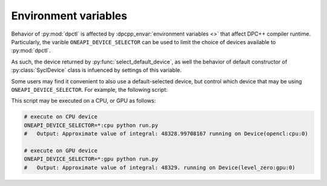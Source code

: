 .. _beginners_guide_env_variables:

Environment variables
=====================

Behavior of :py:mod:`dpctl` is affected by :dpcpp_envar:`environment variables <>` that
affect DPC++ compiler runtime. Particularly, the varible ``ONEAPI_DEVICE_SELECTOR`` can be
used to limit the choice of devices available to :py:mod:`dpctl`.

As such, the device returned by :py:func:`select_default_device`, as well the behavior
of default constructor of :py:class:`SyclDevice` class is infuenced by settings of this
variable.

Some users may find it convenient to also use a default-selected device, but control
which device that may be using ``ONEAPI_DEVICE_SELECTOR``. For example, the following script:

.. code-block::python
    :caption: Sample array computation script "run.py"

    from dpctl import tensor as dpt

    gamma = 0.34
    x = dpt.linspace(0, 2*dpt.pi, num=10**6)
    f = dpt.sin(gamma * x) * dpt.exp(-x)

    int_approx = dpt.sum(f)
    print(f"Approximate value of integral: {int_approx} running on {x.device}" )

This script may be executed on a CPU, or GPU as follows:

.. code-block:: bash

    # execute on CPU device
    ONEAPI_DEVICE_SELECTOR=*:cpu python run.py
    #   Output: Approximate value of integral: 48328.99708167 running on Device(opencl:cpu:0)

    # execute on GPU device
    ONEAPI_DEVICE_SELECTOR=*:gpu python run.py
    #   Output: Approximate value of integral: 48329. running on Device(level_zero:gpu:0)
